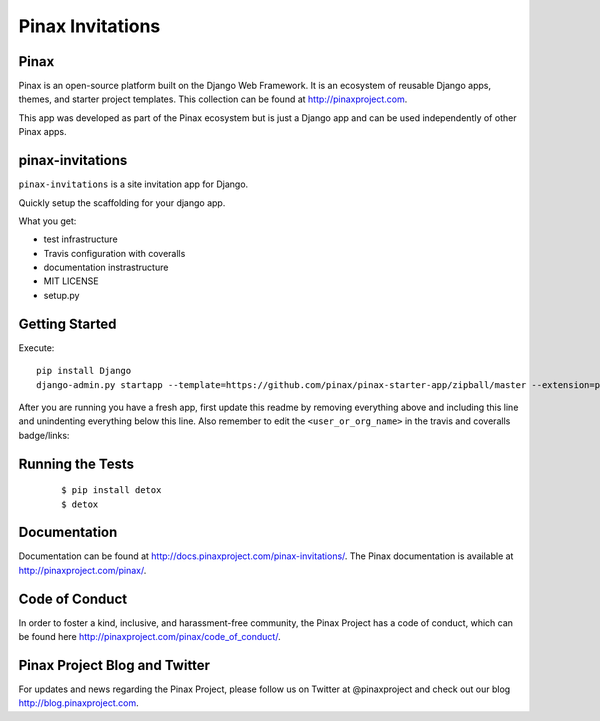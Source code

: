 Pinax Invitations
=================

.. image:: http://slack.pinaxproject.com/badge.svg
   :target: http://slack.pinaxproject.com/
   
.. image:: https://img.shields.io/travis/<user_or_org_name>/pinax-invitations.svg
   :target: https://travis-ci.org/<user_or_org_name>/pinax-invitations

.. image:: https://img.shields.io/coveralls/<user_or_org_name>/pinax-invitations.svg
   :target: https://coveralls.io/r/<user_or_org_name>/pinax-invitations

.. image:: https://img.shields.io/pypi/dm/pinax-invitations.svg
   :target:  https://pypi.python.org/pypi/pinax-invitations/

.. image:: https://img.shields.io/pypi/v/pinax-invitations.svg
   :target:  https://pypi.python.org/pypi/pinax-invitations/

.. image:: https://img.shields.io/badge/license-<license>-blue.svg
   :target:  https://pypi.python.org/pypi/pinax-invitations/
   

Pinax
------

Pinax is an open-source platform built on the Django Web Framework. It is an ecosystem of reusable Django apps, themes, and starter project templates. 
This collection can be found at http://pinaxproject.com.

This app was developed as part of the Pinax ecosystem but is just a Django app and can be used independently of other Pinax apps.


pinax-invitations
------------------

``pinax-invitations`` is a site invitation app for Django.

Quickly setup the scaffolding for your django app.

What you get:

* test infrastructure
* Travis configuration with coveralls
* documentation instrastructure
* MIT LICENSE
* setup.py


Getting Started
----------------

Execute::

    pip install Django
    django-admin.py startapp --template=https://github.com/pinax/pinax-starter-app/zipball/master --extension=py,rst,in,sh,rc,yml,ini,coveragerc <project_name>


After you are running you have a fresh app, first update this readme by removing
everything above and including this line and unindenting everything below this line. Also
remember to edit the ``<user_or_org_name>`` in the travis and coveralls badge/links::


Running the Tests
------------------

    ::

        $ pip install detox
        $ detox
 
  
Documentation
--------------

Documentation can be found at http://docs.pinaxproject.com/pinax-invitations/.
The Pinax documentation is available at http://pinaxproject.com/pinax/.


Code of Conduct
----------------

In order to foster a kind, inclusive, and harassment-free community, the Pinax Project has a code of conduct, which can be found here  http://pinaxproject.com/pinax/code_of_conduct/.


Pinax Project Blog and Twitter
-------------------------------

For updates and news regarding the Pinax Project, please follow us on Twitter at @pinaxproject and check out our blog http://blog.pinaxproject.com.


    
